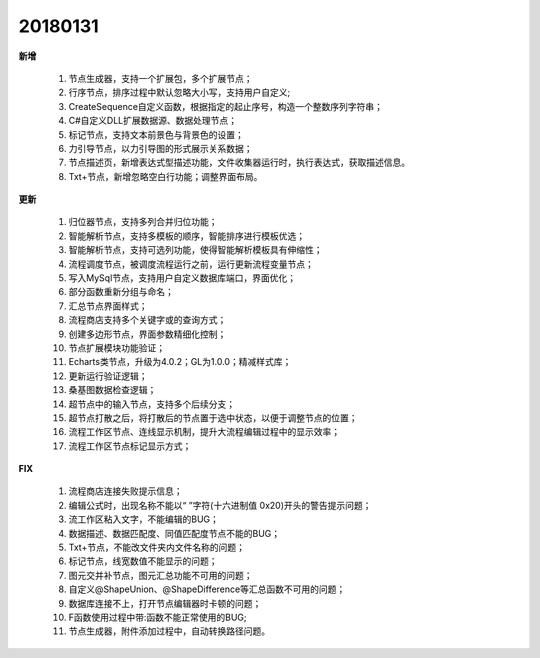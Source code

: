 ﻿.. _logs:

20180131
======================
**新增**

  #. 节点生成器，支持一个扩展包，多个扩展节点；
  #. 行序节点，排序过程中默认忽略大小写，支持用户自定义;
  #. CreateSequence自定义函数，根据指定的起止序号，构造一个整数序列字符串；
  #. C#自定义DLL扩展数据源、数据处理节点； 
  #. 标记节点，支持文本前景色与背景色的设置；
  #. 力引导节点，以力引导图的形式展示关系数据；
  #. 节点描述页，新增表达式型描述功能，文件收集器运行时，执行表达式，获取描述信息。
  #. Txt+节点，新增忽略空白行功能；调整界面布局。 
  
**更新** 

  #. 归位器节点，支持多列合并归位功能；
  #. 智能解析节点，支持多模板的顺序，智能排序进行模板优选；
  #. 智能解析节点，支持可选列功能，使得智能解析模板具有伸缩性； 
  #. 流程调度节点，被调度流程运行之前，运行更新流程变量节点；
  #. 写入MySql节点，支持用户自定义数据库端口，界面优化；
  #. 部分函数重新分组与命名；
  #. 汇总节点界面样式； 
  #. 流程商店支持多个关键字或的查询方式；
  #. 创建多边形节点，界面参数精细化控制；
  #. 节点扩展模块功能验证；
  #. Echarts类节点，升级为4.0.2；GL为1.0.0；精减样式库；
  #. 更新运行验证逻辑；
  #. 桑基图数据检查逻辑；
  #. 超节点中的输入节点，支持多个后续分支；
  #. 超节点打散之后，将打散后的节点置于选中状态，以便于调整节点的位置；
  #. 流程工作区节点、连线显示机制，提升大流程编辑过程中的显示效率；  
  #. 流程工作区节点标记显示方式；
  
**FIX**
 
  #. 流程商店连接失败提示信息；
  #. 编辑公式时，出现名称不能以“ ”字符(十六进制值 0x20)开头的警告提示问题；
  #. 流工作区粘入文字，不能编辑的BUG；
  #. 数据描述、数据匹配度、同值匹配度节点不能的BUG；
  #. Txt+节点，不能改文件夹内文件名称的问题； 
  #. 标记节点，线宽数值不能显示的问题；
  #. 图元交并补节点，图元汇总功能不可用的问题；
  #. 自定义@ShapeUnion、@ShapeDifference等汇总函数不可用的问题；  
  #. 数据库连接不上，打开节点编辑器时卡顿的问题；
  #. F函数使用过程中带:函数不能正常使用的BUG;
  #. 节点生成器，附件添加过程中，自动转换路径问题。